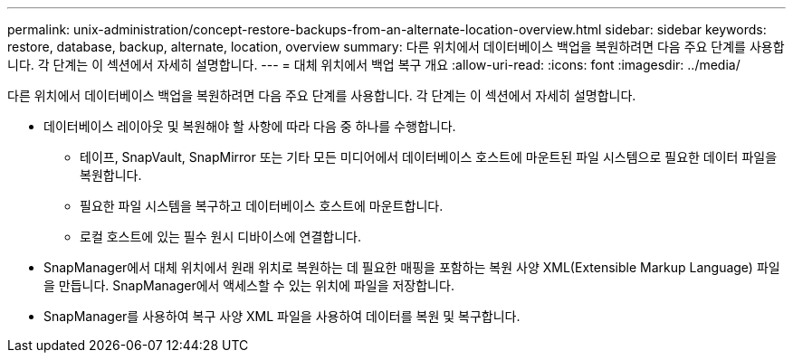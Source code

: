 ---
permalink: unix-administration/concept-restore-backups-from-an-alternate-location-overview.html 
sidebar: sidebar 
keywords: restore, database, backup, alternate, location, overview 
summary: 다른 위치에서 데이터베이스 백업을 복원하려면 다음 주요 단계를 사용합니다. 각 단계는 이 섹션에서 자세히 설명합니다. 
---
= 대체 위치에서 백업 복구 개요
:allow-uri-read: 
:icons: font
:imagesdir: ../media/


[role="lead"]
다른 위치에서 데이터베이스 백업을 복원하려면 다음 주요 단계를 사용합니다. 각 단계는 이 섹션에서 자세히 설명합니다.

* 데이터베이스 레이아웃 및 복원해야 할 사항에 따라 다음 중 하나를 수행합니다.
+
** 테이프, SnapVault, SnapMirror 또는 기타 모든 미디어에서 데이터베이스 호스트에 마운트된 파일 시스템으로 필요한 데이터 파일을 복원합니다.
** 필요한 파일 시스템을 복구하고 데이터베이스 호스트에 마운트합니다.
** 로컬 호스트에 있는 필수 원시 디바이스에 연결합니다.


* SnapManager에서 대체 위치에서 원래 위치로 복원하는 데 필요한 매핑을 포함하는 복원 사양 XML(Extensible Markup Language) 파일을 만듭니다. SnapManager에서 액세스할 수 있는 위치에 파일을 저장합니다.
* SnapManager를 사용하여 복구 사양 XML 파일을 사용하여 데이터를 복원 및 복구합니다.

